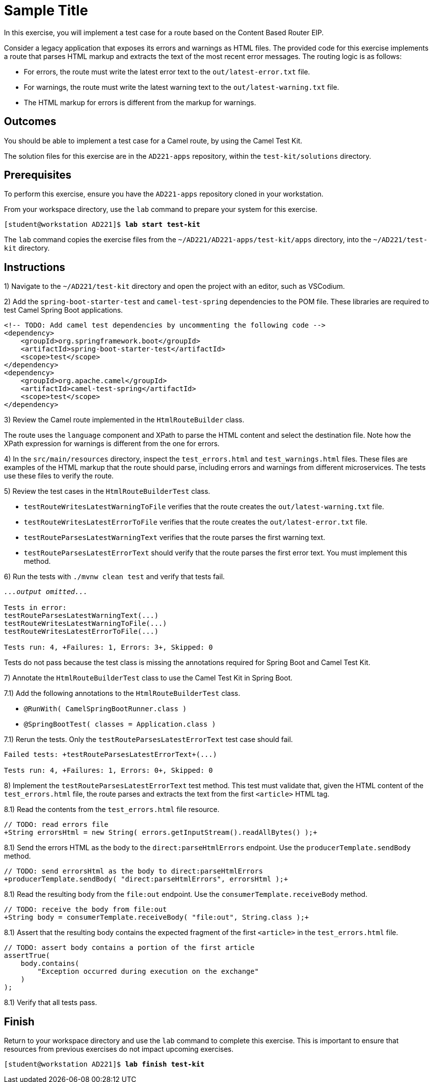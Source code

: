 ifndef::backend-docbook5,backend-docbook45[:imagesdir: ../../..]
[id='testkit-practice']
= Sample Title

In this exercise, you will implement a test case for a route based on the Content Based Router EIP.

Consider a legacy application that exposes its errors and warnings as HTML files.
The provided code for this exercise implements a route that parses HTML markup and extracts the text of the most recent error messages.
The routing logic is as follows:

[compact]
* For errors, the route must write the latest error text to the `+out/latest-error.txt+` file.
* For warnings, the route must write the latest warning text to the `+out/latest-warning.txt+` file.
* The HTML markup for errors is different from the markup for warnings.

== Outcomes

You should be able to implement a test case for a Camel route, by using the Camel Test Kit.

The solution files for this exercise are in the `+AD221-apps+` repository, within the `+test-kit/solutions+` directory.

== Prerequisites

To perform this exercise, ensure you have the `+AD221-apps+` repository cloned in your workstation.

From your workspace directory, use the `+lab+` command to prepare your system for this exercise.

[subs=+quotes]
----
[student@workstation AD221]$ *lab start test-kit*
----

The `+lab+` command copies the exercise files from the `+~/AD221/AD221-apps/test-kit/apps+` directory, into the `+~/AD221/test-kit+` directory.

[role='Checklist']
== Instructions

1) Navigate to the `+~/AD221/test-kit+` directory and open the project with an editor, such as VSCodium.


// ------------------------------------------------------------------------------------------------


2) Add the `+spring-boot-starter-test+` and `+camel-test-spring+` dependencies to the POM file.
These libraries are required to test Camel Spring Boot applications.

[subs=+quotes]
----
<!-- TODO: Add camel test dependencies by uncommenting the following code -->
`<dependency>
    <groupId>org.springframework.boot</groupId>
    <artifactId>spring-boot-starter-test</artifactId>
    <scope>test</scope>
</dependency>
<dependency>
    <groupId>org.apache.camel</groupId>
    <artifactId>camel-test-spring</artifactId>
    <scope>test</scope>
</dependency>`
----


// ------------------------------------------------------------------------------------------------


3) Review the Camel route implemented in the `+HtmlRouteBuilder+` class.

The route uses the `+language+` component and XPath to parse the HTML content and select the destination file.
Note how the XPath expression for warnings is different from the one for errors.


// ------------------------------------------------------------------------------------------------


4) In the `+src/main/resources+` directory, inspect the `+test_errors.html+` and `+test_warnings.html+` files.
These files are examples of the HTML markup that the route should parse, including errors and warnings from different microservices.
The tests use these files to verify the route.


// ------------------------------------------------------------------------------------------------


5) Review the test cases in the `+HtmlRouteBuilderTest+` class.

* `+testRouteWritesLatestWarningToFile+` verifies that the route creates the `+out/latest-warning.txt+` file.
* `+testRouteWritesLatestErrorToFile+` verifies that the route creates the `+out/latest-error.txt+` file.
* `+testRouteParsesLatestWarningText+` verifies that the route parses the first warning text.
* `+testRouteParsesLatestErrorText+` should verify that the route parses the first error text.
You must implement this method.


// ------------------------------------------------------------------------------------------------


6) Run the tests with `+./mvnw clean test+` and verify that tests fail.
// We can provide one of the test cases already implemented (the test case for warnings, for example)
// so that they only have to implement the test case for fatal errors

[subs=+quotes]
----
_...output omitted..._

Tests in error:
testRouteParsesLatestWarningText(...)
testRouteWritesLatestWarningToFile(...)
testRouteWritesLatestErrorToFile(...)

Tests run: 4, `+Failures: 1, Errors: 3+`, Skipped: 0
----

Tests do not pass because the test class is missing the annotations required for Spring Boot and Camel Test Kit.


// ------------------------------------------------------------------------------------------------


7) Annotate the `+HtmlRouteBuilderTest+` class to use the Camel Test Kit in Spring Boot.

7.1) Add the following annotations to the `+HtmlRouteBuilderTest+` class.

[compact]
* `+@RunWith( CamelSpringBootRunner.class )+`
* `+@SpringBootTest( classes = Application.class )+`

7.1) Rerun the tests.
Only the `+testRouteParsesLatestErrorText+` test case should fail.

[subs=+quotes]
----
Failed tests: `+testRouteParsesLatestErrorText+`(...)

Tests run: 4, `+Failures: 1, Errors: 0+`, Skipped: 0
----


// ------------------------------------------------------------------------------------------------


8) Implement the `+testRouteParsesLatestErrorText+` test method.
This test must validate that, given the HTML content of the `+test_errors.html+` file, the route parses and extracts the text from the first `+<article>+` HTML tag.

8.1) Read the contents from the `+test_errors.html+` file resource.

[subs=+quotes]
----
// TODO: read errors file
`+String errorsHtml = new String( errors.getInputStream().readAllBytes() );+`
----

8.1) Send the errors HTML as the body to the `+direct:parseHtmlErrors+` endpoint.
Use the `+producerTemplate.sendBody+` method.

[subs=+quotes]
----
// TODO: send errorsHtml as the body to direct:parseHtmlErrors
`+producerTemplate.sendBody( "direct:parseHtmlErrors", errorsHtml );+`
----

8.1) Read the resulting body from the `+file:out+` endpoint.
Use the `+consumerTemplate.receiveBody+` method.

[subs=+quotes]
----
// TODO: receive the body from file:out
`+String body = consumerTemplate.receiveBody( "file:out", String.class );+`
----


8.1) Assert that the resulting body contains the expected fragment of the first `+<article>+` in the `+test_errors.html+` file.

[subs=+quotes]
----
// TODO: assert body contains a portion of the first article
`assertTrue(
    body.contains(
        "Exception occurred during execution on the exchange"
    )
);`
----

8.1) Verify that all tests pass.


== Finish

Return to your workspace directory and use the `+lab+` command to complete this exercise.
This is important to ensure that resources from previous exercises do not impact upcoming exercises.

[subs=+quotes]
----
[student@workstation AD221]$ *lab finish test-kit*
----
